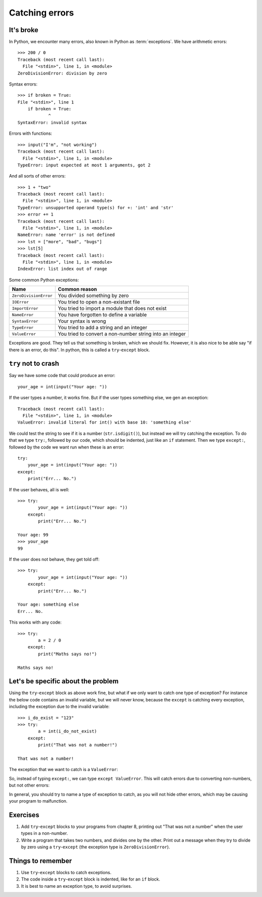 Catching errors
===============

It's broke
----------

.. pythontest:: off

In Python, we encounter many errors, also known in Python as :term:`exceptions`. We have arithmetic errors::

    >>> 200 / 0
    Traceback (most recent call last):
      File "<stdin>", line 1, in <module>
    ZeroDivisionError: division by zero

Syntax errors::

    >>> if broken = True:
    File "<stdin>", line 1
        if broken = True:
                ^
    SyntaxError: invalid syntax

Errors with functions::

    >>> input("I'm", "not working")
    Traceback (most recent call last):
      File "<stdin>", line 1, in <module>
    TypeError: input expected at most 1 arguments, got 2

And all sorts of other errors::

    >>> 1 + "two"
    Traceback (most recent call last):
      File "<stdin>", line 1, in <module>
    TypeError: unsupported operand type(s) for +: 'int' and 'str'
    >>> error += 1
    Traceback (most recent call last):
      File "<stdin>", line 1, in <module>
    NameError: name 'error' is not defined
    >>> lst = ["more", "bad", "bugs"]
    >>> lst[5]
    Traceback (most recent call last):
      File "<stdin>", line 1, in <module>
    IndexError: list index out of range

Some common Python exceptions:

======================= ============================================================
Name                    Common reason
======================= ============================================================
``ZeroDivisionError``   You divided something by zero
``IOError``             You tried to open a non-existant file
``ImportError``         You tried to import a module that does not exist
``NameError``           You have forgotten to define a variable
``SyntaxError``         Your syntax is wrong
``TypeError``           You tried to add a string and an integer
``ValueError``          You tried to convert a non-number string into an integer
======================= ============================================================

Exceptions are good. They tell us that something is broken, which we should fix. However, it is also nice to be able say "if there is an error, do this". In python, this is called a ``try``-``except`` block.


``try`` not to crash
--------------------

.. pythontest:: all

Say we have some code that could produce an error::

    your_age = int(input("Your age: "))

.. pythontest:: off

If the user types a number, it works fine. But if the user types something else, we gen an exception::

    Traceback (most recent call last):
      File "<stdin>", line 1, in <module>
    ValueError: invalid literal for int() with base 10: 'something else'

.. pythontest:: nooutput

We could test the string to see if it is a number (``str.isdigit()``), but instead we will try catching the exception. To do that we type ``try:``, followed by our code, which should be indented, just like an ``if`` statement. Then we type ``except:``, followed by the code we want run when these is an error::

    try:
        your_age = int(input("Your age: "))
    except:
        print("Err... No.")

If the user behaves, all is well::

    >>> try:
            your_age = int(input("Your age: "))
        except:
            print("Err... No.")
        
    Your age: 99
    >>> your_age
    99

If the user does not behave, they get told off::

    >>> try:
            your_age = int(input("Your age: "))
        except:
            print("Err... No.")
        
    Your age: something else
    Err... No.

.. pythontest:: all

This works with any code::

    >>> try:
            a = 2 / 0
        except:
            print("Maths says no!")
        
    Maths says no!


Let's be specific about the problem
-----------------------------------

Using the ``try``-``except`` block as above work fine, but what if we only want to catch one type of exception? For instance the below code contains an invalid variable, but we will never know, because the ``except`` is catching every exception, including the exception due to the invalid variable::

    >>> i_do_exist = "123"
    >>> try:
            a = int(i_do_not_exist)
        except:
            print("That was not a number!")
        
    That was not a number!

The exception that we want to catch is a ``ValueError``:

.. code-block:: py3con
    :pythontest: norun

    >>> int("abc")
    Traceback (most recent call last):
      File "<stdin>", line 1, in <module>
    ValueError: invalid literal for int() with base 10: 'abc'

So, instead of typing ``except:``, we can type ``except ValueError``. This will catch errors due to converting non-numbers, but not other errors:

.. code-block:: py3con
    :pythontest: norun

    >>> i_do_exist = "123"
    >>> try:
            a = int(i_do_not_exist)
        except ValueError:
            print("That was not a number!")
        
    Traceback (most recent call last):
      File "<stdin>", line 2, in <module>
    NameError: name 'i_do_not_exist' is not defined

In general, you should try to name a type of exception to catch, as you will not hide other errors, which may be causing your program to malfunction.

Exercises
---------

1. Add ``try``-``except`` blocks to your programs from chapter 8, printing out "That was not a number" when the user types in a non-number.
2. Write a program that takes two numbers, and divides one by the other. Print out a message when they try to divide by zero using a ``try``-``except`` (the exception type is ``ZeroDivisionError``).

Things to remember
------------------

1. Use ``try``-``except`` blocks to catch exceptions.
2. The code inside a ``try``-``except`` block is indented, like for an ``if`` block.
3. It is best to name an exception type, to avoid surprises.
